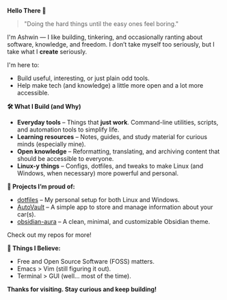 #+#+TITLE: README
#+AUTHOR: Ashwin
#+OPTIONS: toc:nil

#+BEGIN_CENTER
*Hello There 👋*
#+END_CENTER

#+BEGIN_QUOTE
"Doing the hard things until the easy ones feel boring."
#+END_QUOTE

I'm Ashwin — I like building, tinkering, and occasionally ranting about software, knowledge, and freedom. I don’t take myself too seriously, but I take what I *create* seriously.

I'm here to:
- Build useful, interesting, or just plain odd tools.
- Help make tech (and knowledge) a little more open and a lot more accessible.

*🛠️ What I Build (and Why)*

- **Everyday tools** – Things that *just work*. Command-line utilities, scripts, and automation tools to simplify life.
- **Learning resources** – Notes, guides, and study material for curious minds (especially mine).
- **Open knowledge** – Reformatting, translating, and archiving content that should be accessible to everyone.
- **Linux-y things** – Configs, dotfiles, and tweaks to make Linux (and Windows, when necessary) more powerful and personal.

*📌 Projects I’m proud of:*
- [[https://github.com/ashwinjadhav818/dotfiles][dotfiles]] – My personal setup for both Linux and Windows.
- [[https://github.com/ashwinjadhav818/AutoVault][AutoVault]] – A simple app to store and manage information about your car(s).
- [[https://github.com/ashwinjadhav818/obsidian-aura][obsidian-aura]] – A clean, minimal, and customizable Obsidian theme.

Check out my repos for more!

*💭 Things I Believe:*
- Free and Open Source Software (FOSS) matters.
- Emacs > Vim (still figuring it out).
- Terminal > GUI (well... most of the time).

#+BEGIN_CENTER
*Thanks for visiting. Stay curious and keep building!*
#+END_CENTER
